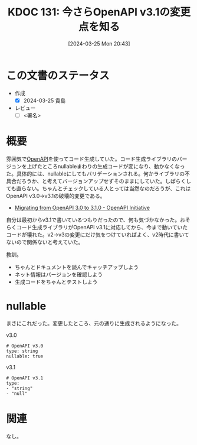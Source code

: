 :properties:
:ID: 20240325T204305
:end:
#+title:      KDOC 131: 今さらOpenAPI v3.1の変更点を知る
#+date:       [2024-03-25 Mon 20:43]
#+filetags:   :draft:code:
#+identifier: 20240325T204305

# (denote-rename-file-using-front-matter (buffer-file-name) 0)
# (save-excursion (while (re-search-backward ":draft" nil t) (replace-match "")))
# (flush-lines "^\\#\s.+?")

# ====ポリシー。
# 1ファイル1アイデア。
# 1ファイルで内容を完結させる。
# 常にほかのエントリとリンクする。
# 自分の言葉を使う。
# 参考文献を残しておく。
# 自分の考えを加える。
# 構造を気にしない。
# エントリ間の接続を発見したら、接続エントリを追加する。カード間にあるリンクの関係を説明するカード。
# アイデアがまとまったらアウトラインエントリを作成する。リンクをまとめたエントリ。
# エントリを削除しない。古いカードのどこが悪いかを説明する新しいカードへのリンクを追加する。
# 恐れずにカードを追加する。無意味の可能性があっても追加しておくことが重要。

* この文書のステータス
- 作成
  - [X] 2024-03-25 貴島
- レビュー
  - [ ] <署名>
# (progn (kill-line -1) (insert (format "  - [X] %s 貴島" (format-time-string "%Y-%m-%d"))))

# 関連をつけた。
# タイトルがフォーマット通りにつけられている。
# 内容をブラウザに表示して読んだ(作成とレビューのチェックは同時にしない)。
# 文脈なく読めるのを確認した。
# おばあちゃんに説明できる。
# いらない見出しを削除した。
# タグを適切にした。
# すべてのコメントを削除した。
* 概要
雰囲気で[[id:a833c386-3cca-49eb-969a-5af58991250d][OpenAPI]]を使ってコード生成していた。コード生成ライブラリのバージョンを上げたところnullableまわりの生成コードが変になり、動かなくなった。具体的には、nullableにしてもバリデーションされる。何かライブラリの不具合だろうか、と考えてバージョンアップせずそのままにしていた。しばらくしても直らない。ちゃんとチェックしている人とっては当然なのだろうが、これはOpenAPI v3.0->v3.1の破壊的変更である。

- [[https://www.openapis.org/blog/2021/02/16/migrating-from-openapi-3-0-to-3-1-0][Migrating from OpenAPI 3.0 to 3.1.0 - OpenAPI Initiative]]

自分は最初からv3.1で書いているつもりだったので、何も気づかなかった。おそらくコード生成ライブラリがOpenAPI v3.1に対応してから、今まで動いていたコードが壊れた。v2->v3の変更にだけ気をつけていればよく、v2時代に書いてないので関係ないと考えていた。

教訓。

- ちゃんとドキュメントを読んでキャッチアップしよう
- ネット情報はバージョンを確認しよう
- 生成コードをちゃんとテストしよう

* nullable

まさにこれだった。変更したところ、元の通りに生成されるようになった。

#+caption: v3.0
#+begin_src shell
# OpenAPI v3.0
type: string
nullable: true
#+end_src

#+caption: v3.1
#+begin_src shell
# OpenAPI v3.1
type:
- "string"
- "null"
#+end_src

* 関連
なし。
